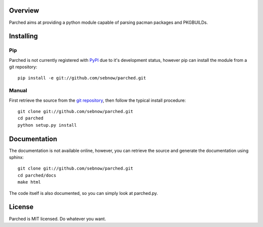 Overview
========

Parched aims at providing a python module capable of parsing pacman packages
and PKGBUILDs.

Installing
==========

Pip
---

Parched is not currently registered with `PyPI <http://pypi.python.org>`_ due to it's
development status, however pip can install the module from a git repository::

    pip install -e git://github.com/sebnow/parched.git

Manual
------

First retrieve the source from the `git repository
<http://github.com/sebnow/parched/>`_, then follow the typical install
procedure::

    git clone git://github.com/sebnow/parched.git
    cd parched
    python setup.py install


Documentation
=============

The documentation is not available online, however, you can retrieve the
source and generate the documentation using sphinx::

    git clone git://github.com/sebnow/parched.git
    cd parched/docs
    make html

The code itself is also documented, so you can simply look at parched.py.


License
=======

Parched is MIT licensed. Do whatever you want.
